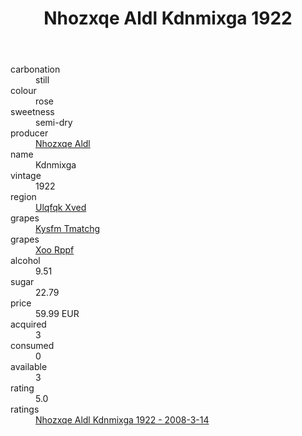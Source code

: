 :PROPERTIES:
:ID:                     7f341b2a-eb40-4651-af5f-cabb0f714f1e
:END:
#+TITLE: Nhozxqe Aldl Kdnmixga 1922

- carbonation :: still
- colour :: rose
- sweetness :: semi-dry
- producer :: [[id:539af513-9024-4da4-8bd6-4dac33ba9304][Nhozxqe Aldl]]
- name :: Kdnmixga
- vintage :: 1922
- region :: [[id:106b3122-bafe-43ea-b483-491e796c6f06][Ulqfqk Xved]]
- grapes :: [[id:7a9e9341-93e3-4ed9-9ea8-38cd8b5793b3][Kysfm Tmatchg]]
- grapes :: [[id:4b330cbb-3bc3-4520-af0a-aaa1a7619fa3][Xoo Rppf]]
- alcohol :: 9.51
- sugar :: 22.79
- price :: 59.99 EUR
- acquired :: 3
- consumed :: 0
- available :: 3
- rating :: 5.0
- ratings :: [[id:ca1ecd6c-8c78-43c5-878d-6d5e848cadd7][Nhozxqe Aldl Kdnmixga 1922 - 2008-3-14]]


